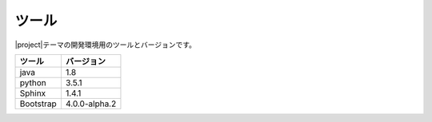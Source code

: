 ======================
ツール
======================

|project|\ テーマの開発環境用のツールとバージョンです。

+-----------------------+-----------------------+
|ツール                 | バージョン            |
+=======================+=======================+
| java                  | 1.8                   |
+-----------------------+-----------------------+
| python                | 3.5.1                 |
+-----------------------+-----------------------+
| Sphinx                | 1.4.1                 |
+-----------------------+-----------------------+
| Bootstrap             | 4.0.0-alpha.2         |
+-----------------------+-----------------------+